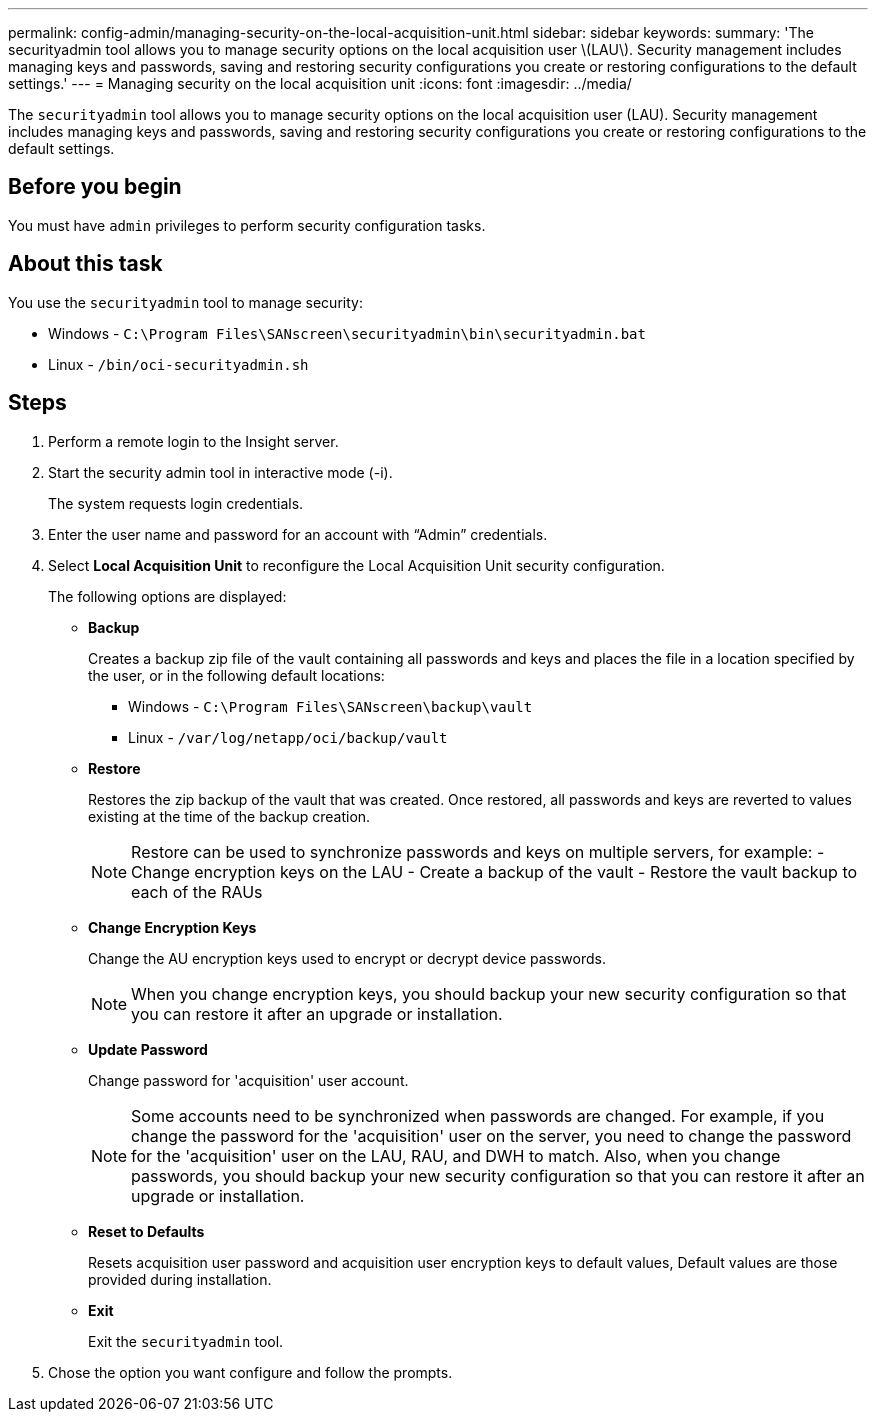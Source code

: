 ---
permalink: config-admin/managing-security-on-the-local-acquisition-unit.html
sidebar: sidebar
keywords: 
summary: 'The securityadmin tool allows you to manage security options on the local acquisition user \(LAU\). Security management includes managing keys and passwords, saving and restoring security configurations you create or restoring configurations to the default settings.'
---
= Managing security on the local acquisition unit
:icons: font
:imagesdir: ../media/

[.lead]
The `securityadmin` tool allows you to manage security options on the local acquisition user (LAU). Security management includes managing keys and passwords, saving and restoring security configurations you create or restoring configurations to the default settings.

== Before you begin

You must have `admin` privileges to perform security configuration tasks.

== About this task

You use the `securityadmin` tool to manage security:

* Windows - `C:\Program Files\SANscreen\securityadmin\bin\securityadmin.bat`
* Linux - `/bin/oci-securityadmin.sh`

== Steps

. Perform a remote login to the Insight server.
. Start the security admin tool in interactive mode (-i).
+
The system requests login credentials.

. Enter the user name and password for an account with "`Admin`" credentials.
. Select *Local Acquisition Unit* to reconfigure the Local Acquisition Unit security configuration.
+
The following options are displayed:

 ** *Backup*
+
Creates a backup zip file of the vault containing all passwords and keys and places the file in a location specified by the user, or in the following default locations:

  *** Windows - `C:\Program Files\SANscreen\backup\vault`
  *** Linux - `/var/log/netapp/oci/backup/vault`

 ** *Restore*
+
Restores the zip backup of the vault that was created. Once restored, all passwords and keys are reverted to values existing at the time of the backup creation.
+
[NOTE]
====
Restore can be used to synchronize passwords and keys on multiple servers, for example:
        -   Change encryption keys on the LAU
        -   Create a backup of the vault
        -   Restore the vault backup to each of the RAUs
====

 ** *Change Encryption Keys*
+
Change the AU encryption keys used to encrypt or decrypt device passwords.
+
[NOTE]
====
When you change encryption keys, you should backup your new security configuration so that you can restore it after an upgrade or installation.
====

 ** *Update Password*
+
Change password for 'acquisition' user account.
+
[NOTE]
====
Some accounts need to be synchronized when passwords are changed. For example, if you change the password for the 'acquisition' user on the server, you need to change the password for the 'acquisition' user on the LAU, RAU, and DWH to match. Also, when you change passwords, you should backup your new security configuration so that you can restore it after an upgrade or installation.
====

 ** *Reset to Defaults*
+
Resets acquisition user password and acquisition user encryption keys to default values, Default values are those provided during installation.

 ** *Exit*
+
Exit the `securityadmin` tool.

. Chose the option you want configure and follow the prompts.
